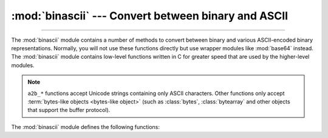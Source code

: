 :mod:`binascii` --- Convert between binary and ASCII
====================================================

.. module:: binascii
   :synopsis: Tools for converting between binary and various ASCII-encoded binary
              representations.

.. index::
   pair: module; base64

--------------

The :mod:`binascii` module contains a number of methods to convert between
binary and various ASCII-encoded binary representations. Normally, you will not
use these functions directly but use wrapper modules like
:mod:`base64` instead. The :mod:`binascii` module contains
low-level functions written in C for greater speed that are used by the
higher-level modules.

.. note::

   ``a2b_*`` functions accept Unicode strings containing only ASCII characters.
   Other functions only accept :term:`bytes-like objects <bytes-like object>` (such as
   :class:`bytes`, :class:`bytearray` and other objects that support the buffer
   protocol).

   .. versionchanged:: 3.3
      ASCII-only unicode strings are now accepted by the ``a2b_*`` functions.


The :mod:`binascii` module defines the following functions:


.. function:: a2b_uu(string)

   Convert a single line of uuencoded data back to binary and return the binary
   data. Lines normally contain 45 (binary) bytes, except for the last line. Line
   data may be followed by whitespace.


.. function:: b2a_uu(data, *, backtick=False)

   Convert binary data to a line of ASCII characters, the return value is the
   converted line, including a newline char. The length of *data* should be at most
   45. If *backtick* is true, zeros are represented by ``'`'`` instead of spaces.

   .. versionchanged:: 3.7
      Added the *backtick* parameter.


.. function:: a2b_base64(string, /, *, strict_mode=False)

   Convert a block of base64 data back to binary and return the binary data. More
   than one line may be passed at a time.

   If *strict_mode* is true, only valid base64 data will be converted. Invalid base64
   data will raise :exc:`binascii.Error`.

   Valid base64:

   * Conforms to :rfc:`3548`.
   * Contains only characters from the base64 alphabet.
   * Contains no excess data after padding (including excess padding, newlines, etc.).
   * Does not start with a padding.

   .. versionchanged:: 3.11
      Added the *strict_mode* parameter.


.. function:: b2a_base64(data, *, newline=True)

   Convert binary data to a line of ASCII characters in base64 coding. The return
   value is the converted line, including a newline char if *newline* is
   true.  The output of this function conforms to :rfc:`3548`.

   .. versionchanged:: 3.6
      Added the *newline* parameter.


.. function:: a2b_ascii85(string, /, *, fold_spaces=False, wrap=False, ignore=b"")

   Convert Ascii85 data back to binary and return the binary data.

   Valid Ascii85 data contains characters from the Ascii85 alphabet in groups
   of five (except for the final group, which may have from two to five
   characters). Each group encodes 32 bits of binary data in the range from
   ``0`` to ``2 ** 32 - 1``, inclusive. The special character ``z`` is
   accepted as a short form of the group ``!!!!!``, which encodes four
   consecutive null bytes.

   If *fold_spaces* is true, the special character ``y`` is also accepted as a
   short form of the group ``+<VdL``, which encodes four consecutive spaces.
   Note that neither short form is permitted if it occurs in the middle of
   another group.

   If *wrap* is true, the input begins with ``<~`` and ends with ``~>``, as in
   the Adobe Ascii85 format.

   *ignore* is an optional bytes-like object that specifies characters to
   ignore in the input.

   Invalid Ascii85 data will raise :exc:`binascii.Error`.


.. function:: b2a_ascii85(data, /, *, fold_spaces=False, wrap=False, width=0, pad=False)

   Convert binary data to a formatted sequence of ASCII characters in Ascii85
   coding. The return value is the converted data.

   If *fold_spaces* is true, four consecutive spaces are encoded as the
   special character ``y`` instead of the sequence ``+<VdL``.

   If *wrap* is true, the output begins with ``<~`` and ends with ``~>``, as
   in the Adobe Ascii85 format.

   If *width* is provided and greater than 0, the output is split into lines
   of no more than the specified width separated by the ASCII newline
   character.

   If *pad* is true, the input is padded to a multiple of 4 before encoding.


.. function:: a2b_base85(string, /, *, strict_mode=False, z85=False)

   Convert base85 data back to binary and return the binary data.
   More than one line may be passed at a time.

   If *strict_mode* is true, only valid base85 data will be converted.
   Invalid base85 data will raise :exc:`binascii.Error`.

   If *z85* is true, the base85 data uses the Z85 alphabet.
   See `Z85 specification <https://rfc.zeromq.org/spec/32/>`_ for more information.

   Valid base85 data contains characters from the base85 alphabet in groups
   of five (except for the final group, which may have from two to five
   characters). Each group encodes 32 bits of binary data in the range from
   ``0`` to ``2 ** 32 - 1``, inclusive.


.. function:: b2a_base85(data, /, *, pad=False, newline=True, z85=False)

   Convert binary data to a line of ASCII characters in base85 coding.
   The return value is the converted line.

   If *pad* is true, the input is padded to a multiple of 4 before encoding.

   If *newline* is true, a newline char is appended to the result.

   If *z85* is true, the Z85 alphabet is used for conversion.
   See `Z85 specification <https://rfc.zeromq.org/spec/32/>`_ for more information.


.. function:: a2b_qp(data, header=False)

   Convert a block of quoted-printable data back to binary and return the binary
   data. More than one line may be passed at a time. If the optional argument
   *header* is present and true, underscores will be decoded as spaces.


.. function:: b2a_qp(data, quotetabs=False, istext=True, header=False)

   Convert binary data to a line(s) of ASCII characters in quoted-printable
   encoding.  The return value is the converted line(s). If the optional argument
   *quotetabs* is present and true, all tabs and spaces will be encoded.   If the
   optional argument *istext* is present and true, newlines are not encoded but
   trailing whitespace will be encoded. If the optional argument *header* is
   present and true, spaces will be encoded as underscores per :rfc:`1522`. If the
   optional argument *header* is present and false, newline characters will be
   encoded as well; otherwise linefeed conversion might corrupt the binary data
   stream.


.. function:: crc_hqx(data, value)

   Compute a 16-bit CRC value of *data*, starting with *value* as the
   initial CRC, and return the result.  This uses the CRC-CCITT polynomial
   *x*:sup:`16` + *x*:sup:`12` + *x*:sup:`5` + 1, often represented as
   0x1021.  This CRC is used in the binhex4 format.


.. function:: crc32(data[, value])

   Compute CRC-32, the unsigned 32-bit checksum of *data*, starting with an
   initial CRC of *value*.  The default initial CRC is zero.  The algorithm
   is consistent with the ZIP file checksum.  Since the algorithm is designed for
   use as a checksum algorithm, it is not suitable for use as a general hash
   algorithm.  Use as follows::

      print(binascii.crc32(b"hello world"))
      # Or, in two pieces:
      crc = binascii.crc32(b"hello")
      crc = binascii.crc32(b" world", crc)
      print('crc32 = {:#010x}'.format(crc))

   .. versionchanged:: 3.0
      The result is always unsigned.

.. function:: b2a_hex(data[, sep[, bytes_per_sep=1]])
              hexlify(data[, sep[, bytes_per_sep=1]])

   Return the hexadecimal representation of the binary *data*.  Every byte of
   *data* is converted into the corresponding 2-digit hex representation.  The
   returned bytes object is therefore twice as long as the length of *data*.

   Similar functionality (but returning a text string) is also conveniently
   accessible using the :meth:`bytes.hex` method.

   If *sep* is specified, it must be a single character str or bytes object.
   It will be inserted in the output after every *bytes_per_sep* input bytes.
   Separator placement is counted from the right end of the output by default,
   if you wish to count from the left, supply a negative *bytes_per_sep* value.

      >>> import binascii
      >>> binascii.b2a_hex(b'\xb9\x01\xef')
      b'b901ef'
      >>> binascii.hexlify(b'\xb9\x01\xef', '-')
      b'b9-01-ef'
      >>> binascii.b2a_hex(b'\xb9\x01\xef', b'_', 2)
      b'b9_01ef'
      >>> binascii.b2a_hex(b'\xb9\x01\xef', b' ', -2)
      b'b901 ef'

   .. versionchanged:: 3.8
      The *sep* and *bytes_per_sep* parameters were added.

.. function:: a2b_hex(hexstr)
              unhexlify(hexstr)

   Return the binary data represented by the hexadecimal string *hexstr*.  This
   function is the inverse of :func:`b2a_hex`. *hexstr* must contain an even number
   of hexadecimal digits (which can be upper or lower case), otherwise an
   :exc:`Error` exception is raised.

   Similar functionality (accepting only text string arguments, but more
   liberal towards whitespace) is also accessible using the
   :meth:`bytes.fromhex` class method.

.. exception:: Error

   Exception raised on errors. These are usually programming errors.


.. exception:: Incomplete

   Exception raised on incomplete data. These are usually not programming errors,
   but may be handled by reading a little more data and trying again.


.. seealso::

   Module :mod:`base64`
      Support for RFC compliant base64-style encoding in base 16, 32, 64,
      and 85.

   Module :mod:`quopri`
      Support for quoted-printable encoding used in MIME email messages.
